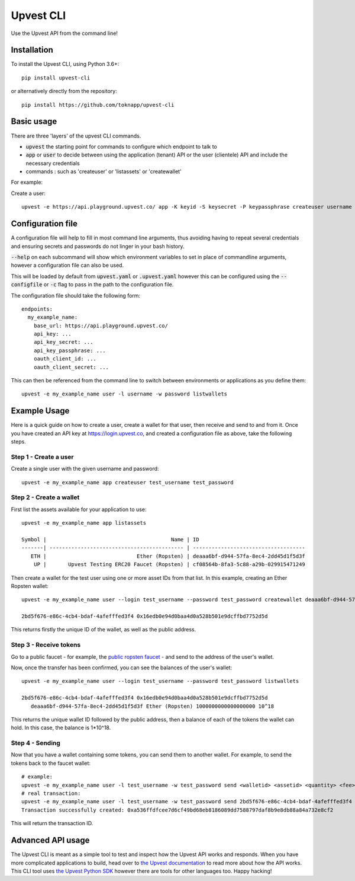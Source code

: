 Upvest CLI
**********

Use the Upvest API from the command line!

Installation
------------

To install the Upvest CLI, using Python 3.6+::

  pip install upvest-cli

or alternatively directly from the repository::

  pip install https://github.com/toknapp/upvest-cli

Basic usage
-----------

There are three 'layers' of the upvest CLI commands.

- :code:`upvest` the starting point for commands to configure which endpoint to talk to
- :code:`app` or :code:`user` to decide between using the application (tenant) API or the user (clientele) API and include the necessary credentials
- commands : such as 'createuser' or 'listassets' or 'createwallet'

For example:

Create a user::

  upvest -e https://api.playground.upvest.co/ app -K keyid -S keysecret -P keypassphrase createuser username password

Configuration file
------------------

A configuration file will help to fill in most command line arguments, thus avoiding
having to repeat several credentials and ensuring secrets and passwords do not linger
in your bash history.

:code:`--help` on each subcommand will show which environment variables to set in place
of commandline arguments, however a configuration file can also be used.

This will be loaded by default from :code:`upvest.yaml` or :code:`.upvest.yaml` however
this can be configured using the :code:`--configfile` or :code:`-c` flag to pass in the path
to the configuration file.

The configuration file should take the following form::

  endpoints:
    my_example_name:
      base_url: https://api.playground.upvest.co/
      api_key: ...
      api_key_secret: ...
      api_key_passphrase: ...
      oauth_client_id: ...
      oauth_client_secret: ...

This can then be referenced from the command line to switch between
environments or applications as you define them::

  upvest -e my_example_name user -l username -w password listwallets


Example Usage
-------------

Here is a quick guide on how to create a user, create a wallet for that user,
then receive and send to and from it. Once you have created an API key at
https://login.upvest.co, and created a configuration file as above, take the
following steps.

Step 1 - Create a user
______________________

Create a single user with the given username and password::

  upvest -e my_example_name app createuser test_username test_password

Step 2 - Create a wallet
________________________

First list the assets available for your application to use::

  upvest -e my_example_name app listassets

  Symbol |                                        Name | ID
  -------| ------------------------------------------- | ------------------------------------
     ETH |                             Ether (Ropsten) | deaaa6bf-d944-57fa-8ec4-2dd45d1f5d3f
      UP |       Upvest Testing ERC20 Faucet (Ropsten) | cf08564b-8fa3-5c88-a29b-029915471249

Then create a wallet for the test user using one or more asset IDs from that list. In this
example, creating an Ether Ropsten wallet::

  upvest -e my_example_name user --login test_username --password test_password createwallet deaaa6bf-d944-57fa-8ec4-2dd45d1f5d3f

  2bd5f676-e86c-4cb4-bdaf-4afefffed3f4 0x16edb0e94d0baa4d0a528b501e9dcffbd7752d5d

This returns firstly the unique ID of the wallet, as well as the public address.

Step 3 - Receive tokens
_______________________

Go to a public faucet - for example, the `public ropsten faucet
<https://faucet.ropsten.be>`_ - and send to the address of the user's wallet.

Now, once the transfer has been confirmed, you can see the balances of the
user's wallet::

  upvest -e my_example_name user --login test_username --password test_password listwallets

  2bd5f676-e86c-4cb4-bdaf-4afefffed3f4 0x16edb0e94d0baa4d0a528b501e9dcffbd7752d5d
     deaaa6bf-d944-57fa-8ec4-2dd45d1f5d3f Ether (Ropsten) 1000000000000000000 10^18

This returns the unique wallet ID followed by the public address, then a balance of
each of the tokens the wallet can hold. In this case, the balance is 1*10^18.

Step 4 - Sending
________________

Now that you have a wallet containing some tokens, you can send them to another
wallet. For example, to send the tokens back to the faucet wallet::

  # example:
  upvest -e my_example_name user -l test_username -w test_password send <walletid> <assetid> <quantity> <fee> <recipient>
  # real transaction:
  upvest -e my_example_name user -l test_username -w test_password send 2bd5f676-e86c-4cb4-bdaf-4afefffed3f4 deaaa6bf-d944-57fa-8ec4-2dd45d1f5d3f 900000000000000000 5000000000 0x687422eea2cb73b5d3e242ba5456b782919afc85
  Transaction successfully created: 0xa536ffdfcee7d6cf49bd68eb8186089dd7588797daf8b9e8db88a84a732e8cf2

This will return the transaction ID.


Advanced API usage
------------------

The Upvest CLI is meant as a simple tool to test and inspect how the Upvest API
works and responds. When you have more complicated applications to build, head
over to `the Upvest documentation <https://docs.upvest.co>`_ to read more about
how the API works. This CLI tool uses `the Upvest Python SDK <https://github.com/toknapp/python-sdk-upvest>`_
however there are tools for other languages too. Happy hacking!
